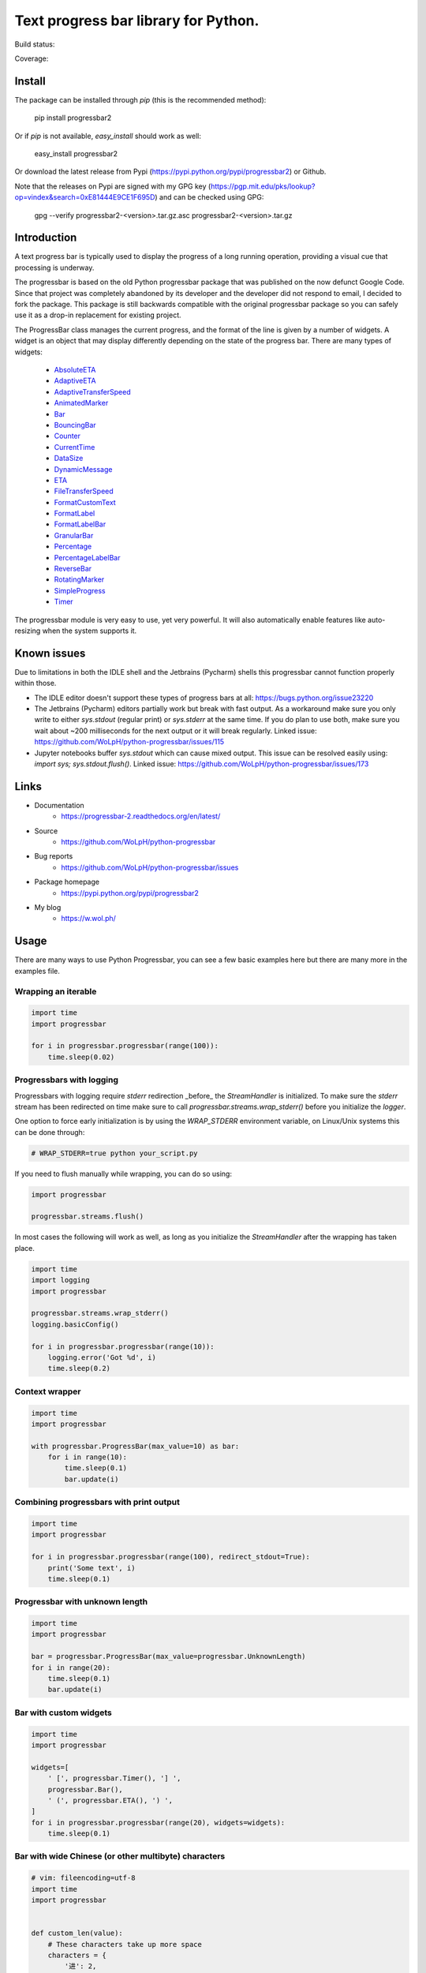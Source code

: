 ##############################################################################
Text progress bar library for Python.
##############################################################################

Build status:

.. image:: https://github.com/WoLpH/python-progressbar/actions/workflows/main.yml/badge.svg
    :alt: python-progressbar test status 
    :target: https://github.com/WoLpH/python-progressbar/actions

Coverage:

.. image:: https://coveralls.io/repos/WoLpH/python-progressbar/badge.svg?branch=master
  :target: https://coveralls.io/r/WoLpH/python-progressbar?branch=master

******************************************************************************
Install
******************************************************************************

The package can be installed through `pip` (this is the recommended method):

    pip install progressbar2

Or if `pip` is not available, `easy_install` should work as well:

    easy_install progressbar2

Or download the latest release from Pypi (https://pypi.python.org/pypi/progressbar2) or Github.

Note that the releases on Pypi are signed with my GPG key (https://pgp.mit.edu/pks/lookup?op=vindex&search=0xE81444E9CE1F695D) and can be checked using GPG:

     gpg --verify progressbar2-<version>.tar.gz.asc progressbar2-<version>.tar.gz

******************************************************************************
Introduction
******************************************************************************

A text progress bar is typically used to display the progress of a long
running operation, providing a visual cue that processing is underway.

The progressbar is based on the old Python progressbar package that was published on the now defunct Google Code. Since that project was completely abandoned by its developer and the developer did not respond to email, I decided to fork the package. This package is still backwards compatible with the original progressbar package so you can safely use it as a drop-in replacement for existing project.

The ProgressBar class manages the current progress, and the format of the line
is given by a number of widgets. A widget is an object that may display
differently depending on the state of the progress bar. There are many types
of widgets:

 - `AbsoluteETA <http://progressbar-2.readthedocs.io/en/latest/_modules/progressbar/widgets.html#AbsoluteETA>`_
 - `AdaptiveETA <http://progressbar-2.readthedocs.io/en/latest/_modules/progressbar/widgets.html#AdaptiveETA>`_
 - `AdaptiveTransferSpeed <http://progressbar-2.readthedocs.io/en/latest/_modules/progressbar/widgets.html#AdaptiveTransferSpeed>`_
 - `AnimatedMarker <http://progressbar-2.readthedocs.io/en/latest/_modules/progressbar/widgets.html#AnimatedMarker>`_
 - `Bar <http://progressbar-2.readthedocs.io/en/latest/_modules/progressbar/widgets.html#Bar>`_
 - `BouncingBar <http://progressbar-2.readthedocs.io/en/latest/_modules/progressbar/widgets.html#BouncingBar>`_
 - `Counter <http://progressbar-2.readthedocs.io/en/latest/_modules/progressbar/widgets.html#Counter>`_
 - `CurrentTime <http://progressbar-2.readthedocs.io/en/latest/_modules/progressbar/widgets.html#CurrentTime>`_
 - `DataSize <http://progressbar-2.readthedocs.io/en/latest/_modules/progressbar/widgets.html#DataSize>`_
 - `DynamicMessage <http://progressbar-2.readthedocs.io/en/latest/_modules/progressbar/widgets.html#DynamicMessage>`_
 - `ETA <http://progressbar-2.readthedocs.io/en/latest/_modules/progressbar/widgets.html#ETA>`_
 - `FileTransferSpeed <http://progressbar-2.readthedocs.io/en/latest/_modules/progressbar/widgets.html#FileTransferSpeed>`_
 - `FormatCustomText <http://progressbar-2.readthedocs.io/en/latest/_modules/progressbar/widgets.html#FormatCustomText>`_
 - `FormatLabel <http://progressbar-2.readthedocs.io/en/latest/_modules/progressbar/widgets.html#FormatLabel>`_
 - `FormatLabelBar <http://progressbar-2.readthedocs.io/en/latest/_modules/progressbar/widgets.html#FormatLabel>`_
 - `GranularBar <http://progressbar-2.readthedocs.io/en/latest/_modules/progressbar/widgets.html#GranularBar>`_
 - `Percentage <http://progressbar-2.readthedocs.io/en/latest/_modules/progressbar/widgets.html#Percentage>`_
 - `PercentageLabelBar <http://progressbar-2.readthedocs.io/en/latest/_modules/progressbar/widgets.html#PercentageLabelBar>`_
 - `ReverseBar <http://progressbar-2.readthedocs.io/en/latest/_modules/progressbar/widgets.html#ReverseBar>`_
 - `RotatingMarker <http://progressbar-2.readthedocs.io/en/latest/_modules/progressbar/widgets.html#RotatingMarker>`_
 - `SimpleProgress <http://progressbar-2.readthedocs.io/en/latest/_modules/progressbar/widgets.html#SimpleProgress>`_
 - `Timer <http://progressbar-2.readthedocs.io/en/latest/_modules/progressbar/widgets.html#Timer>`_

The progressbar module is very easy to use, yet very powerful. It will also
automatically enable features like auto-resizing when the system supports it.

******************************************************************************
Known issues
******************************************************************************

Due to limitations in both the IDLE shell and the Jetbrains (Pycharm) shells this progressbar cannot function properly within those.

- The IDLE editor doesn't support these types of progress bars at all: https://bugs.python.org/issue23220
- The Jetbrains (Pycharm) editors partially work but break with fast output. As a workaround make sure you only write to either `sys.stdout` (regular print) or `sys.stderr` at the same time. If you do plan to use both, make sure you wait about ~200 milliseconds for the next output or it will break regularly. Linked issue: https://github.com/WoLpH/python-progressbar/issues/115
- Jupyter notebooks buffer `sys.stdout` which can cause mixed output. This issue can be resolved easily using: `import sys; sys.stdout.flush()`. Linked issue: https://github.com/WoLpH/python-progressbar/issues/173

******************************************************************************
Links
******************************************************************************

* Documentation
    - https://progressbar-2.readthedocs.org/en/latest/
* Source
    - https://github.com/WoLpH/python-progressbar
* Bug reports
    - https://github.com/WoLpH/python-progressbar/issues
* Package homepage
    - https://pypi.python.org/pypi/progressbar2
* My blog
    - https://w.wol.ph/

******************************************************************************
Usage
******************************************************************************

There are many ways to use Python Progressbar, you can see a few basic examples
here but there are many more in the examples file.

Wrapping an iterable
==============================================================================
.. code:: python

    import time
    import progressbar

    for i in progressbar.progressbar(range(100)):
        time.sleep(0.02)

Progressbars with logging
==============================================================================

Progressbars with logging require `stderr` redirection _before_ the
`StreamHandler` is initialized. To make sure the `stderr` stream has been
redirected on time make sure to call `progressbar.streams.wrap_stderr()` before
you initialize the `logger`.

One option to force early initialization is by using the `WRAP_STDERR`
environment variable, on Linux/Unix systems this can be done through:

.. code:: sh

    # WRAP_STDERR=true python your_script.py

If you need to flush manually while wrapping, you can do so using:

.. code:: python

    import progressbar

    progressbar.streams.flush()

In most cases the following will work as well, as long as you initialize the
`StreamHandler` after the wrapping has taken place.

.. code:: python

    import time
    import logging
    import progressbar

    progressbar.streams.wrap_stderr()
    logging.basicConfig()

    for i in progressbar.progressbar(range(10)):
        logging.error('Got %d', i)
        time.sleep(0.2)

Context wrapper
==============================================================================
.. code:: python

   import time
   import progressbar

   with progressbar.ProgressBar(max_value=10) as bar:
       for i in range(10):
           time.sleep(0.1)
           bar.update(i)

Combining progressbars with print output
==============================================================================
.. code:: python

    import time
    import progressbar

    for i in progressbar.progressbar(range(100), redirect_stdout=True):
        print('Some text', i)
        time.sleep(0.1)

Progressbar with unknown length
==============================================================================
.. code:: python

    import time
    import progressbar

    bar = progressbar.ProgressBar(max_value=progressbar.UnknownLength)
    for i in range(20):
        time.sleep(0.1)
        bar.update(i)

Bar with custom widgets
==============================================================================
.. code:: python

    import time
    import progressbar

    widgets=[
        ' [', progressbar.Timer(), '] ',
        progressbar.Bar(),
        ' (', progressbar.ETA(), ') ',
    ]
    for i in progressbar.progressbar(range(20), widgets=widgets):
        time.sleep(0.1)

Bar with wide Chinese (or other multibyte) characters
==============================================================================

.. code:: python

    # vim: fileencoding=utf-8
    import time
    import progressbar


    def custom_len(value):
        # These characters take up more space
        characters = {
            '进': 2,
            '度': 2,
        }

        total = 0
        for c in value:
            total += characters.get(c, 1)

        return total


    bar = progressbar.ProgressBar(
        widgets=[
            '进度: ',
            progressbar.Bar(),
            ' ',
            progressbar.Counter(format='%(value)02d/%(max_value)d'),
        ],
        len_func=custom_len,
    )
    for i in bar(range(10)):
        time.sleep(0.1)

Showing multiple independent progress bars in parallel
==============================================================================

.. code:: python

    import random
    import sys
    import time

    import progressbar

    BARS = 5
    N = 100

    # Construct the list of progress bars with the `line_offset` so they draw
    # below each other
    bars = []
    for i in range(BARS):
        bars.append(
            progressbar.ProgressBar(
                max_value=N,
                # We add 1 to the line offset to account for the `print_fd`
                line_offset=i + 1,
                max_error=False,
            )
        )

    # Create a file descriptor for regular printing as well
    print_fd = progressbar.LineOffsetStreamWrapper(sys.stdout, 0)

    # The progress bar updates, normally you would do something useful here
    for i in range(N * BARS):
        time.sleep(0.005)

        # Increment one of the progress bars at random
        bars[random.randrange(0, BARS)].increment()

        # Print a status message to the `print_fd` below the progress bars
        print(f'Hi, we are at update {i+1} of {N * BARS}', file=print_fd)

    # Cleanup the bars
    for bar in bars:
        bar.finish()

    # Add a newline to make sure the next print starts on a new line
    print()

******************************************************************************

Naturally we can do this from separate threads as well:

.. code:: python

    import random
    import threading
    import time

    import progressbar

    BARS = 5
    N = 100

    # Create the bars with the given line offset
    bars = []
    for line_offset in range(BARS):
        bars.append(progressbar.ProgressBar(line_offset=line_offset, max_value=N))


    class Worker(threading.Thread):
        def __init__(self, bar):
            super().__init__()
            self.bar = bar

        def run(self):
            for i in range(N):
                time.sleep(random.random() / 25)
                self.bar.update(i)


    for bar in bars:
        Worker(bar).start()

    print()
